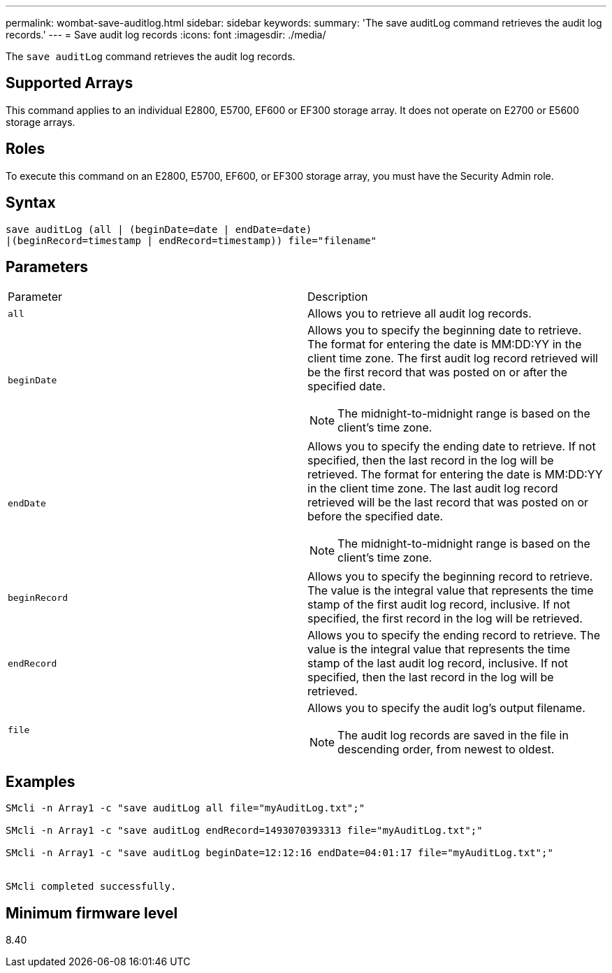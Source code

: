 ---
permalink: wombat-save-auditlog.html
sidebar: sidebar
keywords: 
summary: 'The save auditLog command retrieves the audit log records.'
---
= Save audit log records
:icons: font
:imagesdir: ./media/

[.lead]
The `save auditLog` command retrieves the audit log records.

== Supported Arrays

This command applies to an individual E2800, E5700, EF600 or EF300 storage array. It does not operate on E2700 or E5600 storage arrays.

== Roles

To execute this command on an E2800, E5700, EF600, or EF300 storage array, you must have the Security Admin role.

== Syntax

----

save auditLog (all | (beginDate=date | endDate=date)
|(beginRecord=timestamp | endRecord=timestamp)) file="filename"
----

== Parameters

|===
| Parameter| Description
a|
`all`
a|
Allows you to retrieve all audit log records.
a|
`beginDate`
a|
Allows you to specify the beginning date to retrieve. The format for entering the date is MM:DD:YY in the client time zone. The first audit log record retrieved will be the first record that was posted on or after the specified date.
[NOTE]
====
The midnight-to-midnight range is based on the client's time zone.
====

a|
`endDate`
a|
Allows you to specify the ending date to retrieve. If not specified, then the last record in the log will be retrieved. The format for entering the date is MM:DD:YY in the client time zone. The last audit log record retrieved will be the last record that was posted on or before the specified date.
[NOTE]
====
The midnight-to-midnight range is based on the client's time zone.
====

a|
`beginRecord`
a|
Allows you to specify the beginning record to retrieve. The value is the integral value that represents the time stamp of the first audit log record, inclusive. If not specified, the first record in the log will be retrieved.
a|
`endRecord`
a|
Allows you to specify the ending record to retrieve. The value is the integral value that represents the time stamp of the last audit log record, inclusive. If not specified, then the last record in the log will be retrieved.
a|
`file`
a|
Allows you to specify the audit log's output filename.
[NOTE]
====
The audit log records are saved in the file in descending order, from newest to oldest.
====

|===

== Examples

----

SMcli -n Array1 -c "save auditLog all file="myAuditLog.txt";"

SMcli -n Array1 -c "save auditLog endRecord=1493070393313 file="myAuditLog.txt";"

SMcli -n Array1 -c "save auditLog beginDate=12:12:16 endDate=04:01:17 file="myAuditLog.txt";"


SMcli completed successfully.
----

== Minimum firmware level

8.40
